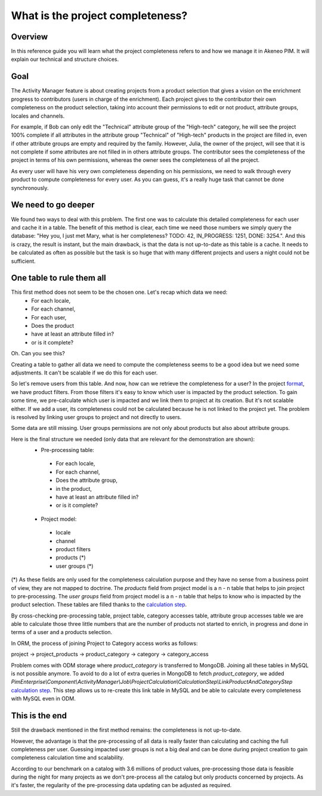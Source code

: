 What is the project completeness?
=================================

Overview
________

In this reference guide you will learn what the project completeness refers to and how we manage it in Akeneo PIM. It
will explain our technical and structure choices.

Goal
____

The Activity Manager feature is about creating projects from a product selection that gives a vision on the enrichment
progress to contributors (users in charge of the enrichment). Each project gives to the contributor their own
completeness on the product selection, taking into account their permissions to edit or not product, attribute groups,
locales and channels.

For example, if Bob can only edit the "Technical" attribute group of the "High-tech" category, he will see the project
100% complete if all attributes in the attribute group "Technical" of "High-tech" products in the project are filled in,
even if other attribute groups are empty and required by the family. However, Julia, the owner of the project, will see
that it is not complete if some attributes are not filled in in others attribute groups. The contributor sees the
completeness of the project in terms of his own permissions, whereas the owner sees the completeness of all the project.

As every user will have his very own completeness depending on his permissions, we need to walk through every product
to compute completeness for every user. As you can guess, it's a really huge task that cannot be done synchronously.

We need to go deeper
____________________

We found two ways to deal with this problem. The first one was to calculate this detailed completeness for each user and
cache it in a table. The benefit of this method is clear, each time we need those numbers we simply query the database:
"Hey you, I just met Mary, what is her completeness? TODO: 42, IN_PROGRESS: 1251, DONE: 3254.". And this is crazy, the
result is instant, but the main drawback, is that the data is not up-to-date as this table is a cache. It needs to be
calculated as often as possible but the task is so huge that with many different projects and users a night could not
be sufficient.

One table to rule them all
__________________________

This first method does not seem to be the chosen one. Let's recap which data we need:
 - For each locale,
 - For each channel,
 - For each user,
 - Does the product
 - have at least an attribute filled in?
 - or is it complete?

Oh. Can you see this?

Creating a table to gather all data we need to compute the completeness seems to be a good idea but we need some
adjustments. It can't be scalable if we do this for each user.

.. _format: format.html

So let's remove users from this table. And now, how can we retrieve the completeness for a user? In the project format_,
we have product filters. From those filters it's easy to know which user is impacted by the product selection. To gain
some time, we pre-calculate which user is impacted and we link them to project at its creation. But it's not scalable
either. If we add a user, its completeness could not be calculated because he is not linked to the project yet. The
problem is resolved by linking user groups to project and not directly to users.

Some data are still missing. User groups permissions are not only about products but also about attribute groups.

Here is the final structure we needed (only data that are relevant for the demonstration are shown):
 - Pre-processing table:
  - For each locale,
  - For each channel,
  - Does the attribute group,
  - in the product,
  - have at least an attribute filled in?
  - or is it complete?

 - Project model:
  - locale
  - channel
  - product filters
  - products (*)
  - user groups (*)

.. _calculation step: calculation_step.html

(*) As these fields are only used for the completeness calculation purpose and they have no sense from a business point
of view, they are not mapped to doctrine. The `products` field from project model is a n - n table that helps to join
project to pre-processing. The `user groups` field from project model is a n - n table that helps to know who is
impacted by the product selection. These tables are filled thanks to the `calculation step`_.

By cross-checking pre-processing table, project table, category accesses table, attribute group accesses table we are
able to calculate those three little numbers that are the number of products not started to enrich, in progress and done
in terms of a user and a products selection.

In ORM, the process of joining Project to Category access works as follows:

project -> project_products -> product_category -> category -> category_access

Problem comes with ODM storage where `product_category` is transferred to MongoDB. Joining all these tables in MySQL is
not possible anymore. To avoid to do a lot of extra queries in MongoDB to fetch `product_category`, we added
`PimEnterprise\\Component\\ActivityManager\\Job\\ProjectCalculation\\CalculationStep\\LinkProductAndCategoryStep`
`calculation step`_. This step allows us to re-create this link table in MySQL and be able to calculate every
completeness with MySQL even in ODM.

This is the end
_______________

Still the drawback mentioned in the first method remains: the completeness is not up-to-date.

However, the advantage is that the pre-processing of all data is really faster than calculating and caching the full
completeness per user. Guessing impacted user groups is not a big deal and can be done during project creation to gain
completeness calculation time and scalability.

According to our benchmark on a catalog with 3.6 millions of product values, pre-processing those data is feasible
during the night for many projects as we don't pre-process all the catalog but only products concerned by projects.
As it's faster, the regularity of the pre-processing data updating can be adjusted as required.

